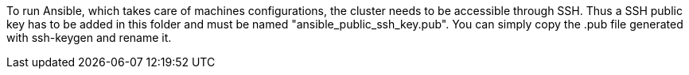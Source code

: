 // Copyright (C) 2020, RTE (http://www.rte-france.com)
// SPDX-License-Identifier: CC-BY-4.0

To run Ansible, which takes care of machines configurations, the cluster needs to be accessible through SSH.
Thus a SSH public key has to be added in this folder and must be named "ansible_public_ssh_key.pub".
You can simply copy the .pub file generated with ssh-keygen and rename it.
